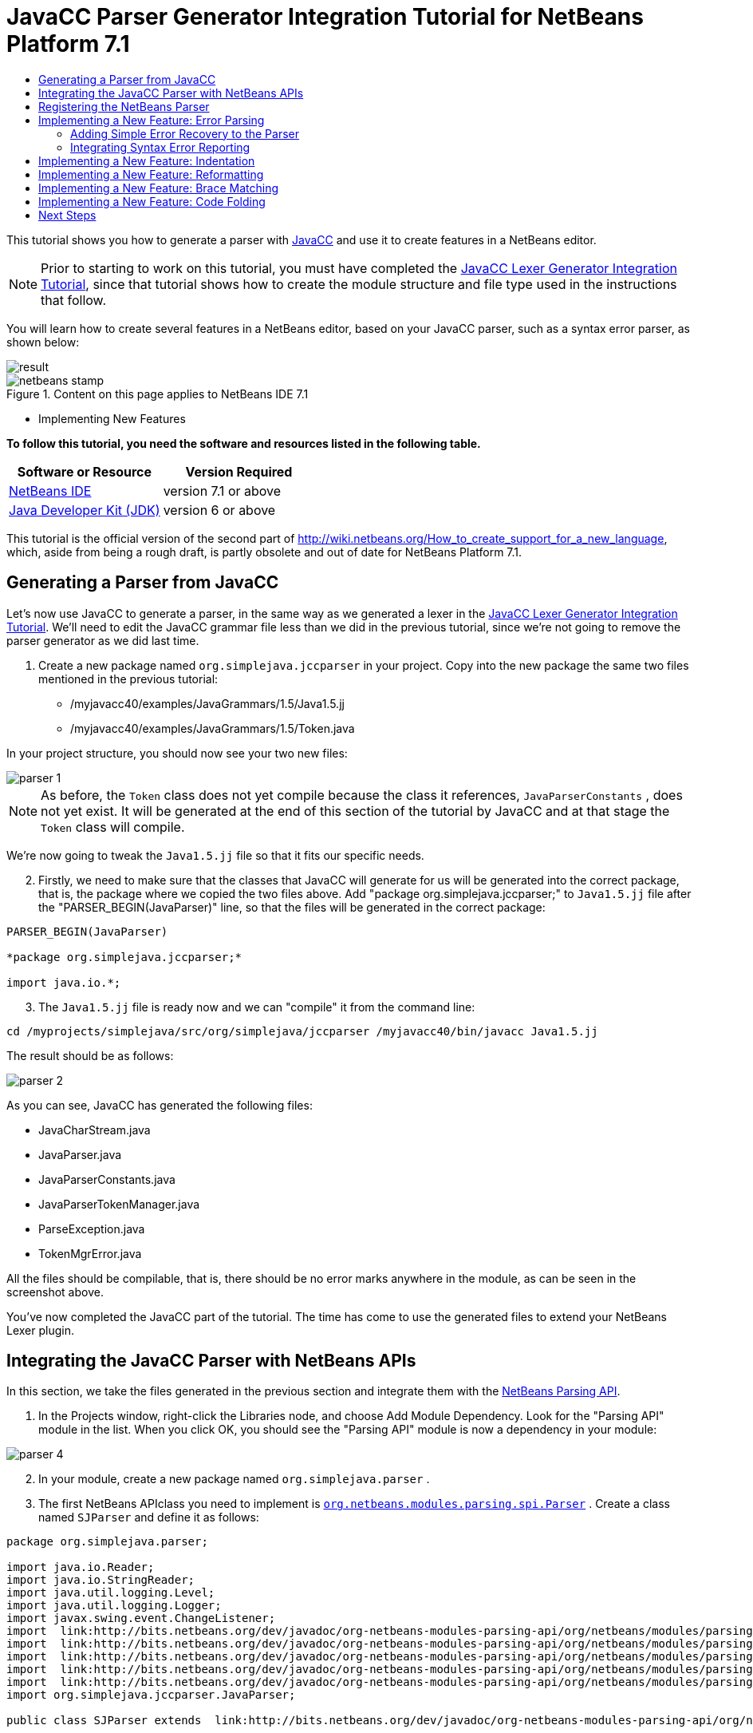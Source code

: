 // 
//     Licensed to the Apache Software Foundation (ASF) under one
//     or more contributor license agreements.  See the NOTICE file
//     distributed with this work for additional information
//     regarding copyright ownership.  The ASF licenses this file
//     to you under the Apache License, Version 2.0 (the
//     "License"); you may not use this file except in compliance
//     with the License.  You may obtain a copy of the License at
// 
//       http://www.apache.org/licenses/LICENSE-2.0
// 
//     Unless required by applicable law or agreed to in writing,
//     software distributed under the License is distributed on an
//     "AS IS" BASIS, WITHOUT WARRANTIES OR CONDITIONS OF ANY
//     KIND, either express or implied.  See the License for the
//     specific language governing permissions and limitations
//     under the License.
//

= JavaCC Parser Generator Integration Tutorial for NetBeans Platform 7.1
:jbake-type: platform-tutorial
:jbake-tags: tutorials 
:jbake-status: published
:syntax: true
:source-highlighter: pygments
:toc: left
:toc-title:
:icons: font
:experimental:
:description: JavaCC Parser Generator Integration Tutorial for NetBeans Platform 7.1 - Apache NetBeans
:keywords: Apache NetBeans Platform, Platform Tutorials, JavaCC Parser Generator Integration Tutorial for NetBeans Platform 7.1

This tutorial shows you how to generate a parser with  link:https://javacc.github.io/javacc//[JavaCC] and use it to create features in a NetBeans editor.

NOTE:  Prior to starting to work on this tutorial, you must have completed the  link:nbm-javacc-lexer.html[JavaCC Lexer Generator Integration Tutorial], since that tutorial shows how to create the module structure and file type used in the instructions that follow.

You will learn how to create several features in a NetBeans editor, based on your JavaCC parser, such as a syntax error parser, as shown below:


image::images/result.png[]



image::images/netbeans-stamp.png[title="Content on this page applies to NetBeans IDE 7.1"]

* Implementing New Features

*To follow this tutorial, you need the software and resources listed in the following table.*

|===
|Software or Resource |Version Required 

| link:https://netbeans.apache.org/download/index.html[NetBeans IDE] |version 7.1 or above 

| link:https://www.oracle.com/technetwork/java/javase/downloads/index.html[Java Developer Kit (JDK)] |version 6 or above 
|===

This tutorial is the official version of the second part of  link:http://wiki.netbeans.org/How_to_create_support_for_a_new_language[http://wiki.netbeans.org/How_to_create_support_for_a_new_language], which, aside from being a rough draft, is partly obsolete and out of date for NetBeans Platform 7.1.


== Generating a Parser from JavaCC

Let's now use JavaCC to generate a parser, in the same way as we generated a lexer in the  link:nbm-javacc-lexer.html[JavaCC Lexer Generator Integration Tutorial]. We'll need to edit the JavaCC grammar file less than we did in the previous tutorial, since we're not going to remove the parser generator as we did last time.


[start=1]
1. Create a new package named  ``org.simplejava.jccparser``  in your project. Copy into the new package the same two files mentioned in the previous tutorial:

* /myjavacc40/examples/JavaGrammars/1.5/Java1.5.jj
* /myjavacc40/examples/JavaGrammars/1.5/Token.java

In your project structure, you should now see your two new files:


image::images/parser-1.png[]

NOTE:  As before, the  ``Token``  class does not yet compile because the class it references,  ``JavaParserConstants`` , does not yet exist. It will be generated at the end of this section of the tutorial by JavaCC and at that stage the  ``Token``  class will compile.

We're now going to tweak the  ``Java1.5.jj``  file so that it fits our specific needs.


[start=2]
1. Firstly, we need to make sure that the classes that JavaCC will generate for us will be generated into the correct package, that is, the package where we copied the two files above. Add "package org.simplejava.jccparser;" to  ``Java1.5.jj``  file after the "PARSER_BEGIN(JavaParser)" line, so that the files will be generated in the correct package:


[source,java]
----

PARSER_BEGIN(JavaParser)

*package org.simplejava.jccparser;*

import java.io.*;
----


[start=3]
1. The  ``Java1.5.jj``  file is ready now and we can "compile" it from the command line:


[source,java]
----

cd /myprojects/simplejava/src/org/simplejava/jccparser /myjavacc40/bin/javacc Java1.5.jj
----

The result should be as follows:


image::images/parser-2.png[]

As you can see, JavaCC has generated the following files:

* JavaCharStream.java
* JavaParser.java
* JavaParserConstants.java
* JavaParserTokenManager.java
* ParseException.java
* TokenMgrError.java

All the files should be compilable, that is, there should be no error marks anywhere in the module, as can be seen in the screenshot above.

You've now completed the JavaCC part of the tutorial. The time has come to use the generated files to extend your NetBeans Lexer plugin.


== Integrating the JavaCC Parser with NetBeans APIs

In this section, we take the files generated in the previous section and integrate them with the  link:http://bits.netbeans.org/dev/javadoc/org-netbeans-modules-parsing-api/overview-summary.html[NetBeans Parsing API].


[start=1]
1. In the Projects window, right-click the Libraries node, and choose Add Module Dependency. Look for the "Parsing API" module in the list. When you click OK, you should see the "Parsing API" module is now a dependency in your module:


image::images/parser-4.png[]


[start=2]
1. In your module, create a new package named  ``org.simplejava.parser`` .


[start=3]
1. The first NetBeans APIclass you need to implement is  `` link:http://bits.netbeans.org/dev/javadoc/org-netbeans-modules-parsing-api/org/netbeans/modules/parsing/spi/Parser.html[org.netbeans.modules.parsing.spi.Parser]`` . Create a class named  ``SJParser``  and define it as follows:


[source,java]
----

package org.simplejava.parser;

import java.io.Reader;
import java.io.StringReader;
import java.util.logging.Level;
import java.util.logging.Logger;
import javax.swing.event.ChangeListener;
import  link:http://bits.netbeans.org/dev/javadoc/org-netbeans-modules-parsing-api/org/netbeans/modules/parsing/api/Snapshot.html[org.netbeans.modules.parsing.api.Snapshot];
import  link:http://bits.netbeans.org/dev/javadoc/org-netbeans-modules-parsing-api/org/netbeans/modules/parsing/api/Task.html[org.netbeans.modules.parsing.api.Task];
import  link:http://bits.netbeans.org/dev/javadoc/org-netbeans-modules-parsing-api/org/netbeans/modules/parsing/spi/Parser.html[org.netbeans.modules.parsing.spi.Parser];
import  link:http://bits.netbeans.org/dev/javadoc/org-netbeans-modules-parsing-api/org/netbeans/modules/parsing/spi/ParserResultTask.html[org.netbeans.modules.parsing.spi.Parser.Result];
import  link:http://bits.netbeans.org/dev/javadoc/org-netbeans-modules-parsing-api/org/netbeans/modules/parsing/spi/SourceModificationEvent.html[org.netbeans.modules.parsing.spi.SourceModificationEvent];
import org.simplejava.jccparser.JavaParser;

public class SJParser extends  link:http://bits.netbeans.org/dev/javadoc/org-netbeans-modules-parsing-api/org/netbeans/modules/parsing/spi/Parser.html[Parser] {

    private Snapshot snapshot;
    private JavaParser javaParser;

    @Override
    public void parse (Snapshot snapshot, Task task, SourceModificationEvent event) {
        this.snapshot = snapshot;
        Reader reader = new StringReader(snapshot.getText().toString ());
        javaParser = new JavaParser(reader);
        try {
            javaParser.CompilationUnit ();
        } catch (org.simplejava.jccparser.ParseException ex) {
            Logger.getLogger (SJParser.class.getName()).log (Level.WARNING, null, ex);
        }
    }

    @Override
    public Result getResult (Task task) {
        return new SJParserResult (snapshot, javaParser);
    }

    @Override
    public void cancel () {
    }

    @Override
    public void addChangeListener (ChangeListener changeListener) {
    }

    @Override
    public void removeChangeListener (ChangeListener changeListener) {
    }

    
    public static class SJParserResult extends Result {

        private JavaParser javaParser;
        private boolean valid = true;

        SJParserResult (Snapshot snapshot, JavaParser javaParser) {
            super (snapshot);
            this.javaParser = javaParser;
        }

        public JavaParser getJavaParser () throws org.netbeans.modules.parsing.spi.ParseException {
            if (!valid) throw new org.netbeans.modules.parsing.spi.ParseException ();
            return javaParser;
        }

        @Override
        protected void invalidate () {
            valid = false;
        }

    }
    
}
----


[start=4]
1. The next class you need to implement is  `` link:http://bits.netbeans.org/dev/javadoc/org-netbeans-modules-parsing-api/org/netbeans/modules/parsing/spi/ParserFactory.html[org.netbeans.modules.parsing.spi.ParserFactory]`` . Create a class named  ``SJParserFactory``  and define it as follows:


[source,java]
----

package org.simplejava.parser;

import java.util.Collection;
import  link:http://bits.netbeans.org/dev/javadoc/org-netbeans-modules-parsing-api/org/netbeans/modules/parsing/api/Snapshot.html[org.netbeans.modules.parsing.api.Snapshot];
import  link:http://bits.netbeans.org/dev/javadoc/org-netbeans-modules-parsing-api/org/netbeans/modules/parsing/spi/Parser.html[org.netbeans.modules.parsing.spi.Parser];
import  link:http://bits.netbeans.org/dev/javadoc/org-netbeans-modules-parsing-api/org/netbeans/modules/parsing/spi/ParserFactory.html[org.netbeans.modules.parsing.spi.ParserFactory];

public class SJParserFactory extends  link:http://bits.netbeans.org/dev/javadoc/org-netbeans-modules-parsing-api/org/netbeans/modules/parsing/spi/ParserFactory.html[ParserFactory] {

    @Override
    public Parser createParser (Collection<Snapshot> snapshots) {
        return new SJParser ();
    }

}
----

You now have an implementation of the NetBeans Parsing API based on a JavaCC parser generated from a JavaCC grammar definition. In the next section, you register your NetBeans parser so that the NetBeans Platform infrastructure can find it and load it into the application.


== Registering the NetBeans Parser

You now have a NetBeans parser. We need to register it so that it can be used. We also need to create a


[start=1]
1. Register your parser as shown below:


[source,xml]
----

<folder name="Editors">
    <folder name="text">
        <folder name="x-sj">
            <attr name="SystemFileSystem.localizingBundle" stringvalue="org.simplejava.Bundle"/>
            *<file name="org-simplejava-parser-SJParserFactory.instance"/>*
            <file name="language.instance">
                <attr name="instanceCreate" methodvalue="org.simplejava.lexer.SJTokenId.getLanguage"/>
                <attr name="instanceOf" stringvalue="org.netbeans.api.lexer.Language"/>
            </file>
            <folder name="FontsColors">
                <folder name="NetBeans">
                    <folder name="Defaults">
                        <file name="FontAndColors.xml" url="FontAndColors.xml">
                            <attr name="SystemFileSystem.localizingBundle" stringvalue="org.simplejava.Bundle"/>
                        </file>
                    </folder>
                </folder>
            </folder>
        </folder>
    </folder>
</folder>
----


[start=2]
1. Create a new language class, which provides a central mechanism for registering language features, in addition to the layer mechanism above.


[source,java]
----

package org.simplejava;

import  link:http://bits.netbeans.org/dev/javadoc/org-netbeans-modules-lexer/org/netbeans/api/lexer/Language.html[org.netbeans.api.lexer.Language];
import org.netbeans.modules.csl.spi.DefaultLanguageConfig;
import org.netbeans.modules.csl.spi.LanguageRegistration;
import org.simplejava.lexer.SJTokenId;

@LanguageRegistration(mimeType = "text/x-sj")
public class SJLanguage extends DefaultLanguageConfig {

    @Override
    public Language getLexerLanguage() {
        return SJTokenId.getLanguage();
    }

    @Override
    public String getDisplayName() {
        return "SJ";
    }
    
}
----

NOTE:  The above class initializes language features in your plugin. If you do not have this class, certain language features will not be enabled and it will be difficult to track down the reasons for their failure.

Your parser generated by JavaCC is now registered in the NetBeans Platform. You can compile and run the module. However, your parser will never be called simply because you don't have code asking for the parser results. Since there is no client of your parser yet, let's create one in the next sections.


== Implementing a New Feature: Error Parsing

Now you will create a first client of your  ``SJParser`` . This client (task) will show syntax errors in the NetBeans editor sidebar, also known as its "gutter".

Before working on the related code, we need to make some modifications to the generated parser. The parser throws a  ``ParseException``  when it finds the first error in the source code. This is the default behavior of parsers generated by JavaCC. But in the NetBeans editor we need to detect more than just one syntax error. Therefore, we need to add some simple error recovery to the parser before integrating the NetBeans error parsing code with it.


=== Adding Simple Error Recovery to the Parser


[start=1]
1. The tweaks below should both be done in  ``Java1.5.jj``  file in your  ``org.simplejava.jccparser``  package.

* Change "ERROR_REPORTING = false;" to "ERROR_REPORTING = true;":


[source,java]
----


options {
  JAVA_UNICODE_ESCAPE = true;
  *ERROR_REPORTING = true;*
  STATIC = false;
  JDK_VERSION = "1.5";
}
----

* Add "import java.util.*;" to your Java1.5.jj file:


[source,java]
----

PARSER_BEGIN(JavaParser)

package org.simplejava.jccparser;

import java.io.*;
*import java.util.*;*
----


[start=2]
1. Recompile  ``Java1.5.jj``  again, the same way as you did in the previous section:


[source,java]
----

cd /myprojects/simplejava/src/org/simplejava/jcclexer /myjavacc40/bin/javacc Java1.5.jj
----


[start=3]
1. These additions and changes should be done in your  ``JavaParser``  class.

* Add the following method to your  ``JavaParser``  body:


[source,java]
----

public List<ParseException> syntaxErrors = new ArrayList<ParseException>();

void recover (ParseException ex, int recoveryPoint) {
    syntaxErrors.add (ex);
    Token t;
    do {
        t = getNextToken ();
    } while (t.kind != EOF &amp;&amp; t.kind != recoveryPoint);
}
----

* Catch  ``ParseExceptions``  in  ``CompilationUnit`` ,  ``FieldDeclaration`` ,  ``MethodDeclaration`` , and  ``Statement`` :

[source,java]
----

final public void CompilationUnit() throws ParseException {
    *try {*
        if (jj_2_1(2147483647)) {
            PackageDeclaration();
        } else {
            ;
        }
        label_1:
        while (true) {
            switch ((jj_ntk == -1) ? jj_ntk() : jj_ntk) {
                case IMPORT:
                    ;
                    break;
                default:
                    break label_1;
            }
            ImportDeclaration();
        }
        label_2:
        while (true) {
            switch ((jj_ntk == -1) ? jj_ntk() : jj_ntk) {
                case ABSTRACT:
                case CLASS:
                case ENUM:
                case FINAL:
                case INTERFACE:
                case NATIVE:
                case PRIVATE:
                case PROTECTED:
                case PUBLIC:
                case STATIC:
                case STRICTFP:
                case SYNCHRONIZED:
                case TRANSIENT:
                case VOLATILE:
                case SEMICOLON:
                case AT:
                    ;
                    break;
                default:
                    break label_2;
            }
            TypeDeclaration();
        }
        switch ((jj_ntk == -1) ? jj_ntk() : jj_ntk) {
            case 127:
                jj_consume_token(127);
                break;
            default:
                ;
        }
        switch ((jj_ntk == -1) ? jj_ntk() : jj_ntk) {
            case STUFF_TO_IGNORE:
                jj_consume_token(STUFF_TO_IGNORE);
                break;
            default:
                ;
        }
        jj_consume_token(0);
    *} catch (ParseException ex) {
        recover(ex, SEMICOLON);
    }*
}
----


[source,java]
----

final public void FieldDeclaration(int modifiers) throws ParseException {
    *try {*
        Type();
        VariableDeclarator();
        label_11:
        while (true) {
            switch ((jj_ntk == -1) ? jj_ntk() : jj_ntk) {
                case COMMA:
                    ;
                    break;
                default:
                    break label_11;
            }
            jj_consume_token(COMMA);
            VariableDeclarator();
        }
        jj_consume_token(SEMICOLON);
    *} catch (ParseException ex) {
        recover(ex, SEMICOLON);
    }*
}
----


[source,java]
----

final public void MethodDeclaration(int modifiers) throws ParseException {
    *try {*
        switch ((jj_ntk == -1) ? jj_ntk() : jj_ntk) {
            case LT:
                TypeParameters();
                break;
            default:
                ;
        }
        ResultType();
        MethodDeclarator();
        switch ((jj_ntk == -1) ? jj_ntk() : jj_ntk) {
            case THROWS:
                jj_consume_token(THROWS);
                NameList();
                break;
            default:
                ;
        }
        switch ((jj_ntk == -1) ? jj_ntk() : jj_ntk) {
            case LBRACE:
                Block();
                break;
            case SEMICOLON:
                jj_consume_token(SEMICOLON);
                break;
            default:
                jj_consume_token(-1);
                throw new ParseException();
        }
    *} catch (ParseException ex) {
        recover(ex, SEMICOLON);
    }*
}
----


[source,java]
----

final public void Statement() throws ParseException {
    *try {*
        if (jj_2_36(2)) {
            LabeledStatement();
        } else {
            switch ((jj_ntk == -1) ? jj_ntk() : jj_ntk) {
                case ASSERT:
                    AssertStatement();
                    break;
                case LBRACE:
                    Block();
                    break;
                case SEMICOLON:
                    EmptyStatement();
                    break;
                case BOOLEAN:
                case BYTE:
                case CHAR:
                case DOUBLE:
                case FALSE:
                case FLOAT:
                case INT:
                case LONG:
                case NEW:
                case NULL:
                case SHORT:
                case SUPER:
                case THIS:
                case TRUE:
                case VOID:
                case INTEGER_LITERAL:
                case FLOATING_POINT_LITERAL:
                case CHARACTER_LITERAL:
                case STRING_LITERAL:
                case IDENTIFIER:
                case LPAREN:
                case INCR:
                case DECR:
                    StatementExpression();
                    jj_consume_token(SEMICOLON);
                    break;
                case SWITCH:
                    SwitchStatement();
                    break;
                case IF:
                    IfStatement();
                    break;
                case WHILE:
                    WhileStatement();
                    break;
                case DO:
                    DoStatement();
                    break;
                case FOR:
                    ForStatement();
                    break;
                case BREAK:
                    BreakStatement();
                    break;
                case CONTINUE:
                    ContinueStatement();
                    break;
                case RETURN:
                    ReturnStatement();
                    break;
                case THROW:
                    ThrowStatement();
                    break;
                case SYNCHRONIZED:
                    SynchronizedStatement();
                    break;
                case TRY:
                    TryStatement();
                    break;
                default:
                    jj_consume_token(-1);
                    throw new ParseException();
            }
        }
    *} catch (ParseException ex) {
        recover(ex, SEMICOLON);
    }*
}
----

We have added some very basic error recovery to our parser so that we can display some syntax errors in the NetBeans editor in the next section.


=== Integrating Syntax Error Reporting

At this point, we're ready to implement our first  ``ParserResultTask`` . This task consists of three standard steps:


[start=1]
1. Create a factory, i.e.,  `` link:http://bits.netbeans.org/dev/javadoc/org-netbeans-modules-parsing-api/org/netbeans/modules/parsing/spi/TaskFactory.html[TaskFactory]`` 

[start=2]
1. Create a task, i.e.,  `` link:http://bits.netbeans.org/dev/javadoc/org-netbeans-modules-parsing-api/org/netbeans/modules/parsing/spi/ParserResultTask.html[ParserResultTask]`` 

[start=3]
1. Register the factory in the layer file

The above steps are standard in the sense that they are common to all tasks implementing the NetBeans Parsing API.


[start=1]
1. Add a dependency on the NetBeans "Editor Hints" module.


[start=2]
1. Create the  ``SJSyntaxErrorHighlightingTask``  class:


[source,java]
----

package org.simplejava.parser;

import java.util.ArrayList;
import java.util.List;
import javax.swing.text.BadLocationException;
import javax.swing.text.Document;
import javax.swing.text.StyledDocument;
import  link:http://bits.netbeans.org/dev/javadoc/org-netbeans-modules-parsing-api/org/netbeans/modules/parsing/spi/Parser.Result.html[org.netbeans.modules.parsing.spi.Parser.Result];
import  link:http://bits.netbeans.org/dev/javadoc/org-netbeans-modules-parsing-api/org/netbeans/modules/parsing/spi/ParserResultTask.html[org.netbeans.modules.parsing.spi.ParserResultTask];
import  link:http://bits.netbeans.org/dev/javadoc/org-netbeans-modules-parsing-api/org/netbeans/modules/parsing/spi/Scheduler.html[org.netbeans.modules.parsing.spi.Scheduler];
import  link:http://bits.netbeans.org/dev/javadoc/org-netbeans-modules-parsing-api/org/netbeans/modules/parsing/spi/SchedulerEvent.html[org.netbeans.modules.parsing.spi.SchedulerEvent];
import  link:http://bits.netbeans.org/dev/javadoc/org-netbeans-spi-editor-hints/org/netbeans/spi/editor/hints/ErrorDescription.html[org.netbeans.spi.editor.hints.ErrorDescription];
import  link:http://bits.netbeans.org/dev/javadoc/org-netbeans-spi-editor-hints/org/netbeans/spi/editor/hints/ErrorDescriptionFactory.html[org.netbeans.spi.editor.hints.ErrorDescriptionFactory];
import  link:http://bits.netbeans.org/dev/javadoc/org-netbeans-spi-editor-hints/org/netbeans/spi/editor/hints/HintsController.html[org.netbeans.spi.editor.hints.HintsController];
import  link:http://bits.netbeans.org/dev/javadoc/org-netbeans-spi-editor-hints/org/netbeans/spi/editor/hints/Severity.html[org.netbeans.spi.editor.hints.Severity];
import org.openide.text.NbDocument;
import org.openide.util.Exceptions;
import org.simplejava.jccparser.ParseException;
import org.simplejava.jccparser.Token;
import org.simplejava.parser.SJParser.SJParserResult;

public class SJSyntaxErrorHighlightingTask extends  link:http://bits.netbeans.org/dev/javadoc/org-netbeans-modules-parsing-api/org/netbeans/modules/parsing/spi/ParserResultTask.html[ParserResultTask] {

    @Override
    public void run (Result result, SchedulerEvent event) {
        try {
            SJParserResult sjResult = (SJParserResult) result;
            List<ParseException> syntaxErrors = sjResult.getJavaParser ().syntaxErrors;
            Document document = result.getSnapshot ().getSource ().getDocument (false);
            List<ErrorDescription> errors = new ArrayList<ErrorDescription> ();
            for (ParseException syntaxError : syntaxErrors) {
                Token token = syntaxError.currentToken;
                int start = NbDocument.findLineOffset ((StyledDocument) document, token.beginLine - 1) + token.beginColumn - 1;
                int end = NbDocument.findLineOffset ((StyledDocument) document, token.endLine - 1) + token.endColumn;
                ErrorDescription errorDescription = ErrorDescriptionFactory.createErrorDescription(
                    Severity.ERROR,
                    syntaxError.getMessage (),
                    document,
                    document.createPosition(start),
                    document.createPosition(end)
                );
                errors.add (errorDescription);
            }
            HintsController.setErrors (document, "simple-java", errors);
        } catch (BadLocationException ex1) {
            Exceptions.printStackTrace (ex1);
        } catch (org.netbeans.modules.parsing.spi.ParseException ex1) {
            Exceptions.printStackTrace (ex1);
        }
    }

    @Override
    public int getPriority () {
        return 100;
    }

    @Override
    public Class getSchedulerClass () {
        return Scheduler.EDITOR_SENSITIVE_TASK_SCHEDULER;
    }

    @Override
    public void cancel () {
    }

}
----


[start=3]
1. Create the  ``SJSyntaxErrorHighlightingTaskFactory``  class in the  ``org.simplejava.parser``  package:


[source,java]
----

package org.simplejava.parser;

import java.util.Collection;
import java.util.Collections;
import  link:http://bits.netbeans.org/dev/javadoc/org-netbeans-modules-parsing-api/org/netbeans/modules/parsing/api/Snapshot.html[org.netbeans.modules.parsing.api.Snapshot];
import  link:http://bits.netbeans.org/dev/javadoc/org-netbeans-modules-parsing-api/org/netbeans/modules/parsing/spi/TaskFactory.html[org.netbeans.modules.parsing.spi.TaskFactory];

public class SJSyntaxErrorHighlightingTaskFactory extends  link:http://bits.netbeans.org/dev/javadoc/org-netbeans-modules-parsing-api/org/netbeans/modules/parsing/spi/TaskFactory.html[TaskFactory] {

    @Override
    public Collection create (Snapshot snapshot) {
        return Collections.singleton (new SJSyntaxErrorHighlightingTask());
    }

}
----


[start=4]
1. And register the  ``TaskFactory``  in your layer file:

[source,xml]
----

<folder name="Editors">
    <folder name="text">
        <folder name="x-sj">
            <attr name="SystemFileSystem.localizingBundle" stringvalue="org.simplejava.Bundle"/>
            *<file name="org-simplejava-parser-SJSyntaxErrorHighlightingTaskFactory.instance"/>*
            <file name="org-simplejava-parser-SJParserFactory.instance"/>
            <file name="language.instance">
                <attr name="instanceCreate" methodvalue="org.simplejava.lexer.SJTokenId.getLanguage"/>
                <attr name="instanceOf" stringvalue="org.netbeans.api.lexer.Language"/>
            </file>
            <folder name="FontsColors">
                <folder name="NetBeans">
                    <folder name="Defaults">
                        <file name="FontAndColors.xml" url="FontAndColors.xml">
                            <attr name="SystemFileSystem.localizingBundle" stringvalue="org.simplejava.Bundle"/>
                        </file>
                    </folder>
                </folder>
            </folder>
        </folder>
    </folder>
</folder>
----

When you install the module into your application and make a syntax error in a SJ file, you should see the error highlighting in the sidebar of the NetBeans editor:


image::images/result.png[]


== Implementing a New Feature: Indentation

Next, we'll create the skeleton of an indentation task for our language.


[start=1]
1. Add a dependency on the " link:http://bits.netbeans.org/dev/javadoc/org-netbeans-modules-editor-indent/overview-summary.html[Editor Indentation]" module.

[start=2]
1. 
Create a new  `` link:http://bits.netbeans.org/dev/javadoc/org-netbeans-modules-editor-indent/org/netbeans/modules/editor/indent/spi/IndentTask.html[IndentTask]`` :


[source,java]
----

package org.simplejava.parser;

import javax.swing.text.BadLocationException;
import  link:http://bits.netbeans.org/dev/javadoc/org-netbeans-modules-editor-indent/org/netbeans/modules/editor/indent/spi/Context.html[org.netbeans.modules.editor.indent.spi.Context];
import  link:http://bits.netbeans.org/dev/javadoc/org-netbeans-modules-editor-indent/org/netbeans/modules/editor/indent/spi/ExtraLock.html[org.netbeans.modules.editor.indent.spi.ExtraLock];
import  link:http://bits.netbeans.org/dev/javadoc/org-netbeans-modules-editor-indent/org/netbeans/modules/editor/indent/spi/IndentTask.html[org.netbeans.modules.editor.indent.spi.IndentTask];
import org.openide.awt.StatusDisplayer;

public class SJIndentTask implements  link:http://bits.netbeans.org/dev/javadoc/org-netbeans-modules-editor-indent/org/netbeans/modules/editor/indent/spi/IndentTask.html[IndentTask] {

    private Context context;

    SJIndentTask(Context context) {
        this.context = context;
    }

    @Override
    public void reindent() throws BadLocationException {
        StatusDisplayer.getDefault().setStatusText("We will indent this now...");
    }

    @Override
    public ExtraLock indentLock() {
        return null;
    }
    
}
----

NOTE:  The indent task will make a callback to the  ``reindent()``  method when the Enter key is pressed in the NetBeans editor. The  ``Context``  object contains everything that you need, including the editor document object. To complete the above implementation, it should be a matter of taking the text after the cursor and before the next line to indent the code as desired.


[start=3]
1. Create a new  `` link:http://bits.netbeans.org/dev/javadoc/org-netbeans-modules-editor-indent/org/netbeans/modules/editor/indent/spi/IndentTask.Factory.html[IndentTask.Factory]`` :


[source,java]
----

package org.simplejava.parser;

import  link:http://bits.netbeans.org/dev/javadoc/org-netbeans-modules-editor-indent/org/netbeans/modules/editor/indent/spi/Context.html[org.netbeans.modules.editor.indent.spi.Context];
import  link:http://bits.netbeans.org/dev/javadoc/org-netbeans-modules-editor-indent/org/netbeans/modules/editor/indent/spi/IndentTask.html[org.netbeans.modules.editor.indent.spi.IndentTask];

public class SJIndentTaskFactory implements  link:http://bits.netbeans.org/dev/javadoc/org-netbeans-modules-editor-indent/org/netbeans/modules/editor/indent/spi/IndentTask.Factory.html[IndentTask.Factory] {

    @Override
    public IndentTask createTask(Context context) {
        return new SJIndentTask(context);
    }

}
----


[start=4]
1. Register the new  ``TaskFactory``  in the layer file:


[source,xml]
----

<folder name="Editors">
    <folder name="text">
        <folder name="x-sj">
            <attr name="SystemFileSystem.localizingBundle" stringvalue="org.simplejava.Bundle"/>
            *<file name="org-simplejava-parser-SJIndentTaskFactory.instance"/>*
            <file name="org-simplejava-parser-SJParserFactory.instance"/>
            <file name="language.instance">
                <attr name="instanceCreate" methodvalue="org.simplejava.lexer.SJTokenId.getLanguage"/>
                <attr name="instanceOf" stringvalue="org.netbeans.api.lexer.Language"/>
            </file>
            <folder name="FontsColors">
                <folder name="NetBeans">
                    <folder name="Defaults">
                        <file name="FontAndColors.xml" url="FontAndColors.xml">
                            <attr name="SystemFileSystem.localizingBundle" stringvalue="org.simplejava.Bundle"/>
                        </file>
                    </folder>
                </folder>
            </folder>
        </folder>
    </folder>
</folder>
----

When you install the module into the application, open an SJ file, and press Enter, you will see a message in the status bar, showing you that the indentation integration is working correctly.


== Implementing a New Feature: Reformatting

Next, we'll create the skeleton of a reformat task for our language.


[start=1]
1. If you have not already done so in the previous section, add a dependency on the " link:http://bits.netbeans.org/dev/javadoc/org-netbeans-modules-editor-indent/overview-summary.html[Editor Indentation]" module.

[start=2]
1. 
Create a new  `` link:http://bits.netbeans.org/dev/javadoc/org-netbeans-modules-editor-indent/org/netbeans/modules/editor/indent/spi/ReformatTask.html[ReformatTask]`` :


[source,java]
----

package org.simplejava.parser;

import javax.swing.text.BadLocationException;
import  link:http://bits.netbeans.org/dev/javadoc/org-netbeans-modules-editor-indent/org/netbeans/modules/editor/indent/spi/Context.html[org.netbeans.modules.editor.indent.spi.Context];
import  link:http://bits.netbeans.org/dev/javadoc/org-netbeans-modules-editor-indent/org/netbeans/modules/editor/indent/spi/ExtraLock.html[org.netbeans.modules.editor.indent.spi.ExtraLock];
import  link:http://bits.netbeans.org/dev/javadoc/org-netbeans-modules-editor-indent/org/netbeans/modules/editor/indent/spi/ReformatTask.html[org.netbeans.modules.editor.indent.spi.ReformatTask];
import org.openide.awt.StatusDisplayer;

public class SJReformatTask implements  link:http://bits.netbeans.org/dev/javadoc/org-netbeans-modules-editor-indent/org/netbeans/modules/editor/indent/spi/ReformatTask.html[ReformatTask] {

    private Context context;

    public SJReformatTask(Context context) {
        this.context = context;
    }

    @Override
    public void reformat() throws BadLocationException {
        StatusDisplayer.getDefault().setStatusText("We will format this now...");
    }

    @Override
    public ExtraLock reformatLock() {
        return null;
    }
    
}
----

NOTE:  The reformat task will make a callback to the  ``reformat()``  method when Alt-Shift-F is pressed in the NetBeans editor. The  ``Context``  object contains everything that you need, including the editor document object. To complete the above reformatting, it should be a matter of taking the text after the cursor and before the next line to reformat the code as desired.


[start=3]
1. Create a new  `` link:http://bits.netbeans.org/dev/javadoc/org-netbeans-modules-editor-indent/org/netbeans/modules/editor/indent/spi/ReformatTask.Factory.html[ReformatTask.Factory]`` :


[source,java]
----

package org.simplejava.parser;

import  link:http://bits.netbeans.org/dev/javadoc/org-netbeans-modules-editor-indent/org/netbeans/modules/editor/indent/spi/Context.html[org.netbeans.modules.editor.indent.spi.Context];
import  link:http://bits.netbeans.org/dev/javadoc/org-netbeans-modules-editor-indent/org/netbeans/modules/editor/indent/spi/ReformatTask.Factory.html[org.netbeans.modules.editor.indent.spi.ReformatTask];

public class SJReformatTaskFactory implements  link:http://bits.netbeans.org/dev/javadoc/org-netbeans-modules-editor-indent/org/netbeans/modules/editor/indent/spi/ReformatTask.Factory.html[ReformatTask.Factory] {

    @Override
    public ReformatTask createTask(Context context) {
        return new SJReformatTask(context);
    }
    
}
----


[start=4]
1. Register the new  ``TaskFactory``  in the layer file:


[source,xml]
----

<folder name="Editors">
    <folder name="text">
        <folder name="x-sj">
            <attr name="SystemFileSystem.localizingBundle" stringvalue="org.simplejava.Bundle"/>
            *<file name="org-simplejava-parser-SJReformatTaskFactory.instance"/>*
            <file name="org-simplejava-parser-SJIndentTaskFactory.instance"/>
            <file name="org-simplejava-parser-SJParserFactory.instance"/>
            <file name="language.instance">
                <attr name="instanceCreate" methodvalue="org.simplejava.lexer.SJTokenId.getLanguage"/>
                <attr name="instanceOf" stringvalue="org.netbeans.api.lexer.Language"/>
            </file>
            <folder name="FontsColors">
                <folder name="NetBeans">
                    <folder name="Defaults">
                        <file name="FontAndColors.xml" url="FontAndColors.xml">
                            <attr name="SystemFileSystem.localizingBundle" stringvalue="org.simplejava.Bundle"/>
                        </file>
                    </folder>
                </folder>
            </folder>
        </folder>
    </folder>
</folder>
----

When you install the module into the application, open an SJ file, and choose Source | Format (Alt-Shift-F), you will see a message in the status bar, showing you that the extension point is working correctly.


== Implementing a New Feature: Brace Matching

Now, let's look at brace matching. When the user selects an opening brace, the closing brace should be highlighted, and vice versa. Moreover, when Ctrl-[ is pressed on the keyboard, the cursor should move back and forth between matching braces.

This feature is especially useful if your language is likely to be used to create deeply nested code structures.

In the first screenshot, the opening brace is selected, which results in it being highlighted, together with the closing brace, so that you can see where a code phrase or code block begins and ends and you can toggle between them by pressing Ctrl-[:


image::images/brace-match-1.png[]

Similarly, here another code block is made visible by selecting either the opening or closing brace, causing the matching brace to also be highlighted, and enabling the cursor to be toggled between the matching braces via Ctrl-[:


image::images/brace-match-2.png[]


[start=1]
1. Add a dependency on the " link:http://bits.netbeans.org/dev/javadoc/org-netbeans-modules-editor-bracesmatching/overview-summary.html[Editor Brace Matching]" module.

[start=2]
1. 
Create a new  `` link:http://bits.netbeans.org/dev/javadoc/org-netbeans-modules-editor-bracesmatching/org/netbeans/spi/editor/bracesmatching/BracesMatcherFactory.html[BracesMatcherFactory]`` :


[source,java]
----

package org.simplejava.parser;

import  link:http://bits.netbeans.org/dev/javadoc/org-netbeans-modules-editor-bracesmatching/org/netbeans/spi/editor/bracesmatching/BracesMatcher.html[org.netbeans.spi.editor.bracesmatching.BracesMatcher];
import  link:http://bits.netbeans.org/dev/javadoc/org-netbeans-modules-editor-bracesmatching/org/netbeans/spi/editor/bracesmatching/BracesMatcherFactory.html[org.netbeans.spi.editor.bracesmatching.BracesMatcherFactory];
import  link:http://bits.netbeans.org/dev/javadoc/org-netbeans-modules-editor-bracesmatching/org/netbeans/spi/editor/bracesmatching/MatcherContext.html[org.netbeans.spi.editor.bracesmatching.MatcherContext];
import  link:http://bits.netbeans.org/dev/javadoc/org-netbeans-modules-editor-bracesmatching/org/netbeans/spi/editor/bracesmatching/support/BracesMatcherSupport.html[org.netbeans.spi.editor.bracesmatching.support.BracesMatcherSupport];

public class SJBracesMatcherFactory implements  link:http://bits.netbeans.org/dev/javadoc/org-netbeans-modules-editor-bracesmatching/org/netbeans/spi/editor/bracesmatching/BracesMatcherFactory.html[BracesMatcherFactory] {

    @Override
    public BracesMatcher createMatcher(MatcherContext context) {
        return BracesMatcherSupport.defaultMatcher(context, -1, -1);
    }
    
}
----

The  `` link:http://bits.netbeans.org/dev/javadoc/org-netbeans-modules-editor-bracesmatching/org/netbeans/spi/editor/bracesmatching/support/BracesMatcherSupport.html[BracesMatcherSupport]``  package provides a number of useful implementations of  `` link:http://bits.netbeans.org/dev/javadoc/org-netbeans-modules-editor-bracesmatching/org/netbeans/spi/editor/bracesmatching/BracesMatcher.html[BracesMatcher]`` ! One of these is used in the code above.


[start=3]
1. Register the new  ``TaskFactory``  in the layer file:


[source,xml]
----

<folder name="Editors">
    <folder name="text">
        <folder name="x-sj">
            <attr name="SystemFileSystem.localizingBundle" stringvalue="org.simplejava.Bundle"/>
            <file name="org-simplejava-parser-SJReformatTaskFactory.instance"/>
            <file name="org-simplejava-parser-SJIndentTaskFactory.instance"/>
            <file name="org-simplejava-parser-SJSyntaxErrorHighlightingTaskFactory.instance"/>
            <file name="org-simplejava-parser-SJParserFactory.instance"/>
            <file name="language.instance">
                <attr name="instanceCreate" methodvalue="org.simplejava.lexer.SJTokenId.getLanguage"/>
                <attr name="instanceOf" stringvalue="org.netbeans.api.lexer.Language"/>
            </file>
            *<folder name="BracesMatchers">
                <file name="org-simplejava-parser-SJBracesMatcherFactory.instance">
                    <attr name="position" intvalue="0"/>
                </file>
            </folder>*
            <folder name="FontsColors">
                <folder name="NetBeans">
                    <folder name="Defaults">
                        <file name="FontAndColors.xml" url="FontAndColors.xml">
                            <attr name="SystemFileSystem.localizingBundle" stringvalue="org.simplejava.Bundle"/>
                        </file>
                    </folder>
                </folder>
            </folder>
        </folder>
    </folder>
</folder>
----

When you install the module into the application, open an SJ file, and select a brace, you should see that the brace is highlighted, together with its matching brace. Press Ctrl-[ to toggle between matching braces.


== Implementing a New Feature: Code Folding

The " link:http://bits.netbeans.org/dev/javadoc/org-netbeans-modules-editor-fold/overview-summary.html[Editor Code Folding]" module provides the functionality you need to implement for creating your own code folds.

In this tutorial, we will use the custom code folding provided by the NetBeans Editor Library. No dependencies on any additional modules are needed. As you can see below, you will be able to type a code fold text above and below a piece of code and then, automatically, the code between the code fold text will be expandable/collapsible:


image::images/code-fold-1.png[]

When collapsed, the fold will look like this:


image::images/code-fold-2.png[]

To obtain the custom code fold shown above, register the custom fold manager, as shown below:


[source,xml]
----

<folder name="Editors">
    <folder name="text">
        <folder name="x-sj">
            <attr name="SystemFileSystem.localizingBundle" stringvalue="org.simplejava.Bundle"/>
            <file name="org-simplejava-parser-SJReformatTaskFactory.instance"/>
            <file name="org-simplejava-parser-SJIndentTaskFactory.instance"/>
            <file name="org-simplejava-parser-SJSyntaxErrorHighlightingTaskFactory.instance"/>
            <file name="org-simplejava-parser-SJParserFactory.instance"/>
            <file name="language.instance">
                <attr name="instanceCreate" methodvalue="org.simplejava.lexer.SJTokenId.getLanguage"/>
                <attr name="instanceOf" stringvalue="org.netbeans.api.lexer.Language"/>
            </file>
            *<folder name="FoldManager">
                <file name="org-netbeans-editor-CustomFoldManager$Factory.instance"/>
            </folder>*
            <folder name="BracesMatchers">
                <file name="org-simplejava-parser-SJBracesMatcherFactory.instance">
                    <attr name="position" intvalue="0"/>
                </file>
            </folder>
            <folder name="FontsColors">
                <folder name="NetBeans">
                    <folder name="Defaults">
                        <file name="FontAndColors.xml" url="FontAndColors.xml">
                            <attr name="SystemFileSystem.localizingBundle" stringvalue="org.simplejava.Bundle"/>
                        </file>
                    </folder>
                </folder>
            </folder>
        </folder>
    </folder>
</folder>
----

When you install the module into the application, open an SJ file, and type a custom code fold text above and below a piece of code in the way shown in the images above and a code fold will automatically appear around the code between the code fold text.

link:http://netbeans.apache.org/community/mailing-lists.html[Send Us Your Feedback]


== Next Steps

This tutorial is the official version of the second part of  link:http://wiki.netbeans.org/How_to_create_support_for_a_new_language[http://wiki.netbeans.org/How_to_create_support_for_a_new_language], which, aside from being a rough draft, is partly out of date for NetBeans Platform 7.1.

For more information about creating and developing NetBeans modules, see the following resources:

*  link:https://netbeans.apache.org/platform/index.html[NetBeans Platform Homepage]
*  link:https://bits.netbeans.org/dev/javadoc/[NetBeans API List (Current Development Version)]
*  link:https://netbeans.apache.org/kb/docs/platform.html[Other Related Tutorials]
